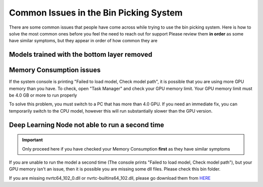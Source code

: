 Common Issues in the Bin Picking System
============================================
There are some common issues that people have come across while trying to use the bin picking system.  
Here is how to solve the most common ones before you feel the need to reach out for support
Please review them **in order** as some have similar symptoms, but they appear in order of how common they are

Models trained with the bottom layer removed
--------------------------------------------


Memory Consumption issues
-------------------------
If the system console is printing "Failed to load model, Check model path", it is possible that you are using more GPU memory than you have.
To check, open "Task Manager" and check your GPU memory limit.  Your GPU memory limit must be 4.0 GB or more to run properly

.. image:: images/common-issues-memory.png
    :width: 80%
    :align: center

To solve this problem, you must switch to a PC that has more than 4.0 GPU.  
If you need an immediate fix, you can temporarily switch to the CPU model, however this will run substantially slower than the GPU version.

Deep Learning Node not able to run a second time
------------------------------------------------
.. important:: Only proceed here if you have checked your Memory Consumption **first** as they have similar symptoms

If you are unable to run the model a second time (The console prints "Failed to load model, Check model path"), 
but your GPU memory isn't an issue, then it is possible you are missing some dll files.  Please check this bin folder.

.. image:: images/common-issues-second-time.png
    :width: 80%
    :align: center

If you are missing nvrtc64_102_0.dll or nvrtc-builtins64_102.dll, please go download them from `HERE <https://daoairoboticsinc-my.sharepoint.com/personal/xchen_daoai_com/_layouts/15/onedrive.aspx?ct=1646938410830&or=Teams%2DHL&id=%2Fpersonal%2Fxchen%5Fdaoai%5Fcom%2FDocuments%2FREAD%5FTHE%5FDOC%2F2%2E22%2E1%2Fdeep%5Flearning>`_